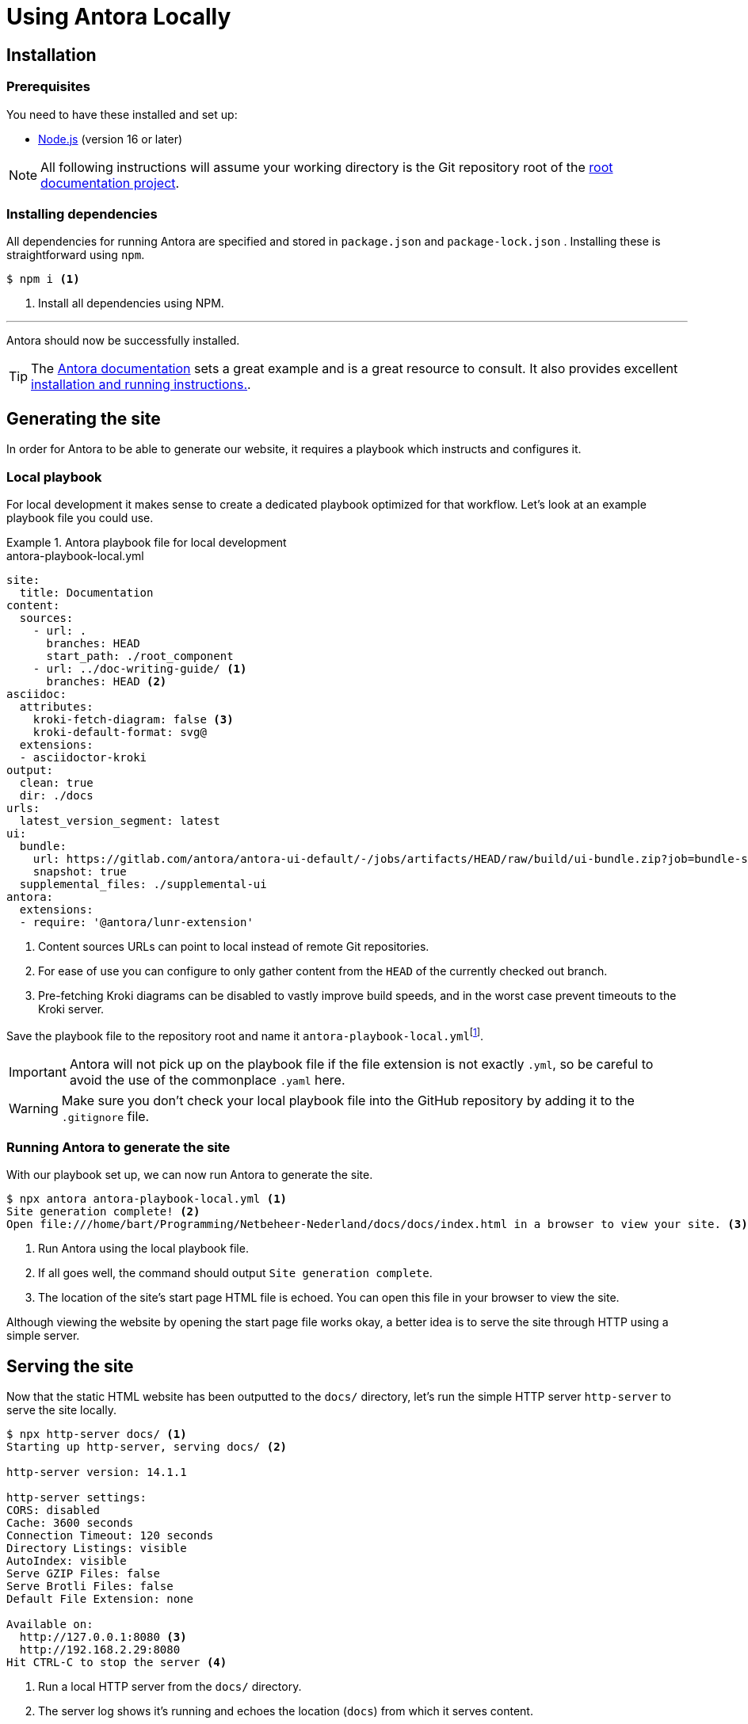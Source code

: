 = Using Antora Locally
:fn-git-client: footnote:[Many IDEs such as VS Code and those offered by IntelliJ ship with a built-in Git client. It might be a good idea to install the https://git-scm.com/downloads[official Git CLI client] as well, though.]
:fn-local-playbook-filename: footnote:[You could name this file something entirely different, but this is discouraged because it hinders interoperability with other software. One such example is the https://intellij-asciidoc-plugin.ahus1.de/[Asciidoctor IntelliJ] plugin, which looks for filenames that contain the words `antora` and `playbook` in them.]

== Installation

=== Prerequisites
You need to have these installed and set up:

* https://nodejs.org/en/download/[Node.js] (version 16 or later)

[NOTE]
All following instructions will assume your working directory is the Git repository root of the xref:ROOT::terms_and_defs.adoc#dfn-root-documentation-project[root documentation project].

=== Installing dependencies
All dependencies for running Antora are specified and stored in `package.json` and `package-lock.json` . Installing these is straightforward using `npm`.

[source,shell]
----
$ npm i <1>
----

<1> Install all dependencies using NPM.

'''

Antora should now be successfully installed.

[TIP]
The https://docs.antora.org/antora/latest[Antora documentation] sets a great example and is a great resource to consult. It also provides excellent https://docs.antora.org/antora/latest/install-and-run-quickstart[installation and running instructions.].

== Generating the site
In order for Antora to be able to generate our website, it requires a playbook which instructs and configures it.

=== Local playbook
For local development it makes sense to create a dedicated playbook optimized for that workflow. Let's look at an example playbook file you could use.

.Antora playbook file for local development
====
.antora-playbook-local.yml
[source,yaml]
....
site:
  title: Documentation
content:
  sources:
    - url: .
      branches: HEAD
      start_path: ./root_component
    - url: ../doc-writing-guide/ <1>
      branches: HEAD <2>
asciidoc:
  attributes:
    kroki-fetch-diagram: false <3>
    kroki-default-format: svg@
  extensions:
  - asciidoctor-kroki
output:
  clean: true
  dir: ./docs
urls:
  latest_version_segment: latest
ui:
  bundle:
    url: https://gitlab.com/antora/antora-ui-default/-/jobs/artifacts/HEAD/raw/build/ui-bundle.zip?job=bundle-stable
    snapshot: true
  supplemental_files: ./supplemental-ui
antora:
  extensions:
  - require: '@antora/lunr-extension'
....

<1> Content sources URLs can point to local instead of remote Git repositories.
<2> For ease of use you can configure to only gather content from the `HEAD` of the currently checked out branch.
<3> Pre-fetching Kroki diagrams can be disabled to vastly improve build speeds, and in the worst case prevent timeouts to the Kroki server.
====

Save the playbook file to the repository root and name it `antora-playbook-local.yml`{fn-local-playbook-filename}.

[IMPORTANT]
Antora will not pick up on the playbook file if the file extension is not exactly `.yml`, so be careful to avoid the use of the commonplace `.yaml`  here.

[WARNING]
Make sure you don't check your local playbook file into the GitHub repository by adding it to the `.gitignore` file.

=== Running Antora to generate the site
With our playbook set up, we can now run Antora to generate the site.

[source,shell]
----
$ npx antora antora-playbook-local.yml <1>
Site generation complete! <2>
Open file:///home/bart/Programming/Netbeheer-Nederland/docs/docs/index.html in a browser to view your site. <3>
----

<1> Run Antora using the local playbook file.
<2> If all goes well, the command should output `Site generation complete`.
<3> The location of the site's start page HTML file is echoed. You can open this file in your browser to view the site.

Although viewing the website by opening the start page file works okay, a better idea is to serve the site through HTTP using a simple server.

== Serving the site
Now that the static HTML website has been outputted to the `docs/` directory, let's run the simple HTTP server `http-server` to serve the site locally.

[source,shell]
----
$ npx http-server docs/ <1>
Starting up http-server, serving docs/ <2>

http-server version: 14.1.1

http-server settings:
CORS: disabled
Cache: 3600 seconds
Connection Timeout: 120 seconds
Directory Listings: visible
AutoIndex: visible
Serve GZIP Files: false
Serve Brotli Files: false
Default File Extension: none

Available on:
  http://127.0.0.1:8080 <3>
  http://192.168.2.29:8080
Hit CTRL-C to stop the server <4>

----
<1> Run a local HTTP server from the `docs/` directory.
<2> The server log shows it's running and echoes the location (`docs`) from which it serves content.
<3> These are the URLs the server listens to, i.e. you can visit the website through these.
<4> To stop the server, press kbd:[Ctrl+C].

